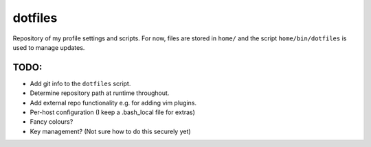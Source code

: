 dotfiles
========
Repository of my profile settings and scripts. For now, files are stored in
``home/`` and the script ``home/bin/dotfiles`` is used to manage updates.

TODO:
-----
* Add git info to the ``dotfiles`` script.
* Determine repository path at runtime throughout.
* Add external repo functionality e.g. for adding vim plugins.
* Per-host configuration (I keep a .bash_local file for extras)
* Fancy colours?
* Key management? (Not sure how to do this securely yet)
